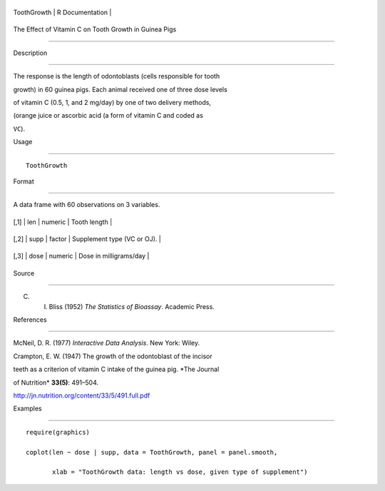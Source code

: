 +---------------+-------------------+
| ToothGrowth   | R Documentation   |
+---------------+-------------------+

The Effect of Vitamin C on Tooth Growth in Guinea Pigs
------------------------------------------------------

Description
~~~~~~~~~~~

The response is the length of odontoblasts (cells responsible for tooth
growth) in 60 guinea pigs. Each animal received one of three dose levels
of vitamin C (0.5, 1, and 2 mg/day) by one of two delivery methods,
(orange juice or ascorbic acid (a form of vitamin C and coded as
``VC``).

Usage
~~~~~

::

    ToothGrowth

Format
~~~~~~

A data frame with 60 observations on 3 variables.

+--------+--------+-----------+-------------------------------+
| [,1]   | len    | numeric   | Tooth length                  |
+--------+--------+-----------+-------------------------------+
| [,2]   | supp   | factor    | Supplement type (VC or OJ).   |
+--------+--------+-----------+-------------------------------+
| [,3]   | dose   | numeric   | Dose in milligrams/day        |
+--------+--------+-----------+-------------------------------+

Source
~~~~~~

C. I. Bliss (1952) *The Statistics of Bioassay*. Academic Press.

References
~~~~~~~~~~

McNeil, D. R. (1977) *Interactive Data Analysis*. New York: Wiley.

Crampton, E. W. (1947) The growth of the odontoblast of the incisor
teeth as a criterion of vitamin C intake of the guinea pig. *The Journal
of Nutrition* **33(5)**: 491–504.
http://jn.nutrition.org/content/33/5/491.full.pdf

Examples
~~~~~~~~

::

    require(graphics)
    coplot(len ~ dose | supp, data = ToothGrowth, panel = panel.smooth,
           xlab = "ToothGrowth data: length vs dose, given type of supplement")
